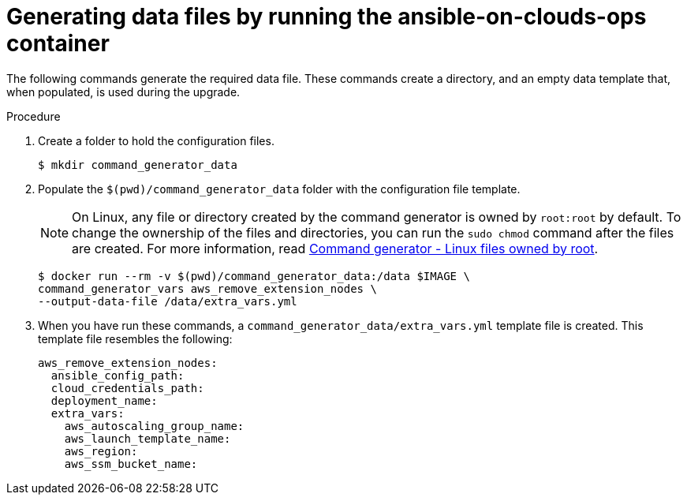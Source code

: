 [id="proc-aws-generate-remove-data-files"]

= Generating data files by running the ansible-on-clouds-ops container

The following commands generate the required data file.
These commands create a directory, and  an empty data template that, when populated, is used during the upgrade.

.Procedure
. Create a folder to hold the configuration files.
+
[options="nowrap" subs="+attributes"]
----
$ mkdir command_generator_data
----
. Populate the `$(pwd)/command_generator_data` folder with the configuration file template.
+
[NOTE]
====
On Linux, any file or directory created by the command generator is owned by `root:root` by default.
To change the ownership of the files and directories, you can run the `sudo chmod` command after the files are created. For more information, read xref:con-tech-note-linux-files-owned-by-root[Command generator - Linux files owned by root].
====
+
[options="nowrap" subs="+attributes"]
----
$ docker run --rm -v $(pwd)/command_generator_data:/data $IMAGE \
command_generator_vars aws_remove_extension_nodes \
--output-data-file /data/extra_vars.yml
----

. When you have run these commands, a `command_generator_data/extra_vars.yml` template file is created.
This template file resembles the following:
+
[options="nowrap" subs="+attributes"]
----

aws_remove_extension_nodes:
  ansible_config_path:
  cloud_credentials_path:
  deployment_name:
  extra_vars:
    aws_autoscaling_group_name:
    aws_launch_template_name:
    aws_region:
    aws_ssm_bucket_name:
----
